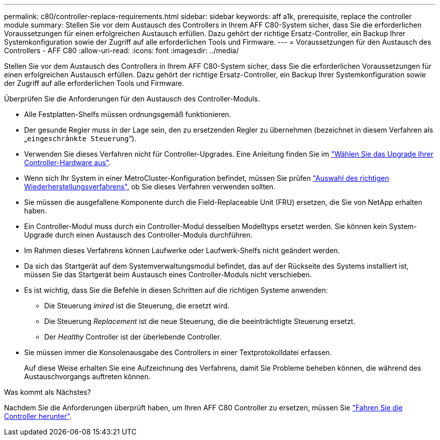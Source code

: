 ---
permalink: c80/controller-replace-requirements.html 
sidebar: sidebar 
keywords: aff a1k, prerequisite, replace the controller module 
summary: Stellen Sie vor dem Austausch des Controllers in Ihrem AFF C80-System sicher, dass Sie die erforderlichen Voraussetzungen für einen erfolgreichen Austausch erfüllen. Dazu gehört der richtige Ersatz-Controller, ein Backup Ihrer Systemkonfiguration sowie der Zugriff auf alle erforderlichen Tools und Firmware. 
---
= Voraussetzungen für den Austausch des Controllers - AFF C80
:allow-uri-read: 
:icons: font
:imagesdir: ../media/


[role="lead"]
Stellen Sie vor dem Austausch des Controllers in Ihrem AFF C80-System sicher, dass Sie die erforderlichen Voraussetzungen für einen erfolgreichen Austausch erfüllen. Dazu gehört der richtige Ersatz-Controller, ein Backup Ihrer Systemkonfiguration sowie der Zugriff auf alle erforderlichen Tools und Firmware.

Überprüfen Sie die Anforderungen für den Austausch des Controller-Moduls.

* Alle Festplatten-Shelfs müssen ordnungsgemäß funktionieren.
* Der gesunde Regler muss in der Lage sein, den zu ersetzenden Regler zu übernehmen (bezeichnet in diesem Verfahren als „`eingeschränkte Steuerung`“).
* Verwenden Sie dieses Verfahren nicht für Controller-Upgrades. Eine Anleitung finden Sie im https://docs.netapp.com/us-en/ontap-systems-upgrade/choose_controller_upgrade_procedure.html["Wählen Sie das Upgrade Ihrer Controller-Hardware aus"].
* Wenn sich Ihr System in einer MetroCluster-Konfiguration befindet, müssen Sie prüfen https://docs.netapp.com/us-en/ontap-metrocluster/disaster-recovery/concept_choosing_the_correct_recovery_procedure_parent_concept.html["Auswahl des richtigen Wiederherstellungsverfahrens"], ob Sie dieses Verfahren verwenden sollten.
* Sie müssen die ausgefallene Komponente durch die Field-Replaceable Unit (FRU) ersetzen, die Sie von NetApp erhalten haben.
* Ein Controller-Modul muss durch ein Controller-Modul desselben Modelltyps ersetzt werden. Sie können kein System-Upgrade durch einen Austausch des Controller-Moduls durchführen.
* Im Rahmen dieses Verfahrens können Laufwerke oder Laufwerk-Shelfs nicht geändert werden.
* Da sich das Startgerät auf dem Systemverwaltungsmodul befindet, das auf der Rückseite des Systems installiert ist, müssen Sie das Startgerät beim Austausch eines Controller-Moduls nicht verschieben.
* Es ist wichtig, dass Sie die Befehle in diesen Schritten auf die richtigen Systeme anwenden:
+
** Die Steuerung _imired_ ist die Steuerung, die ersetzt wird.
** Die Steuerung _Replacement_ ist die neue Steuerung, die die beeinträchtigte Steuerung ersetzt.
** Der _Healthy_ Controller ist der überlebende Controller.


* Sie müssen immer die Konsolenausgabe des Controllers in einer Textprotokolldatei erfassen.
+
Auf diese Weise erhalten Sie eine Aufzeichnung des Verfahrens, damit Sie Probleme beheben können, die während des Austauschvorgangs auftreten können.



.Was kommt als Nächstes?
Nachdem Sie die Anforderungen überprüft haben, um Ihren AFF C80 Controller zu ersetzen, müssen Sie link:controller-replace-shutdown.html["Fahren Sie die Controller herunter"].
